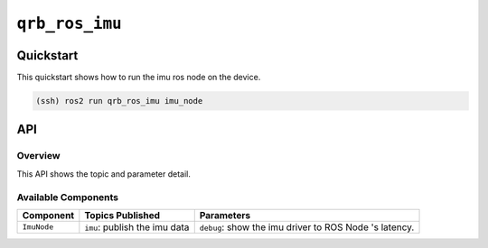 ==============
|package_name|
==============

Quickstart
----------

This quickstart shows how to run the imu ros node on the device.

.. code:: bash

   (ssh) ros2 run qrb_ros_imu imu_node

API
----

Overview
^^^^^^^^

This API shows the topic and parameter detail.

Available Components
^^^^^^^^^^^^^^^^^^^^

.. list-table::
    :header-rows: 1

    * - Component
      - Topics Published
      - Parameters

    * - ``ImuNode``
      - ``imu``: publish the imu data
      - ``debug``: show the imu driver to ROS Node 's latency.

.. |package_name| replace:: ``qrb_ros_imu``